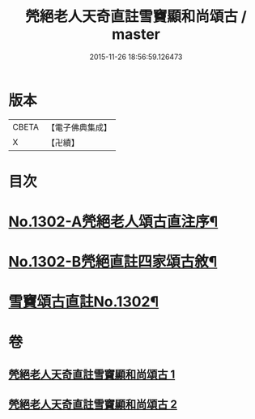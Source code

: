 #+TITLE: 焭絕老人天奇直註雪竇顯和尚頌古 / master
#+DATE: 2015-11-26 18:56:59.126473
* 版本
 |     CBETA|【電子佛典集成】|
 |         X|【卍續】    |

* 目次
* [[file:KR6q0250_001.txt::001-0255a1][No.1302-A焭絕老人頌古直注序¶]]
* [[file:KR6q0250_001.txt::0255c1][No.1302-B焭絕直註四家頌古敘¶]]
* [[file:KR6q0250_001.txt::0256a9][雪竇頌古直註No.1302¶]]
* 卷
** [[file:KR6q0250_001.txt][焭絕老人天奇直註雪竇顯和尚頌古 1]]
** [[file:KR6q0250_002.txt][焭絕老人天奇直註雪竇顯和尚頌古 2]]
